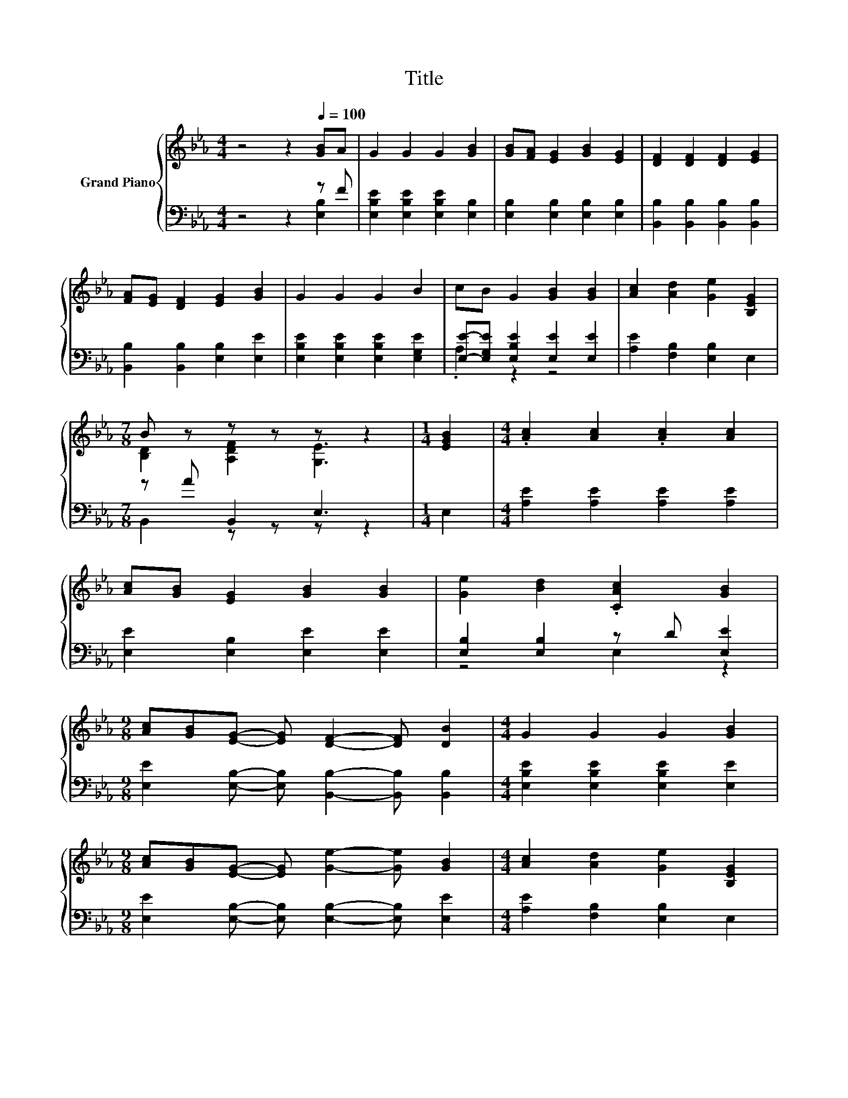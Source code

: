 X:1
T:Title
%%score { ( 1 4 ) | ( 2 3 ) }
L:1/8
M:4/4
K:Eb
V:1 treble nm="Grand Piano"
V:4 treble 
V:2 bass 
V:3 bass 
V:1
 z4 z2[Q:1/4=100] [GB]A | G2 G2 G2 [GB]2 | [GB][FA] [EG]2 [GB]2 [EG]2 | [DF]2 [DF]2 [DF]2 [EG]2 | %4
 [FA][EG] [DF]2 [EG]2 [GB]2 | G2 G2 G2 B2 | cB G2 [GB]2 [GB]2 | [Ac]2 [Ad]2 [Ge]2 [B,EG]2 | %8
[M:7/8] B z z z z z2 |[M:1/4] [EGB]2 |[M:4/4] .[Ac]2 [Ac]2 .[Ac]2 [Ac]2 | %11
 [Ac][GB] [EG]2 [GB]2 [GB]2 | [Ge]2 [Bd]2 .[CAc]2 [GB]2 | %13
[M:9/8] [Ac][GB][EG]- [EG] [DF]2- [DF] [DB]2 |[M:4/4] G2 G2 G2 [GB]2 | %15
[M:9/8] [Ac][GB][EG]- [EG] [Ge]2- [Ge] [GB]2 |[M:4/4] [Ac]2 [Ad]2 [Ge]2 [B,EG]2 | %17
[M:7/8] B z z z z z2 |] %18
V:2
 z4 z2 z F | [E,B,E]2 [E,B,E]2 [E,B,E]2 [E,B,]2 | [E,B,]2 [E,B,]2 [E,B,]2 [E,B,]2 | %3
 [B,,B,]2 [B,,B,]2 [B,,B,]2 [B,,B,]2 | [B,,B,]2 [B,,B,]2 [E,B,]2 [E,E]2 | %5
 [E,B,E]2 [E,B,E]2 [E,B,E]2 [E,G,E]2 | [E,E]-[E,G,E] [E,B,E]2 [E,E]2 [E,E]2 | %7
 [A,E]2 [F,B,]2 [E,B,]2 E,2 |[M:7/8] z A B,,2 E,3 |[M:1/4] E,2 | %10
[M:4/4] [A,E]2 [A,E]2 [A,E]2 [A,E]2 | [E,E]2 [E,B,]2 [E,E]2 [E,E]2 | [E,B,]2 [E,B,]2 z D [E,E]2 | %13
[M:9/8] [E,E]2 [E,B,]- [E,B,] [B,,B,]2- [B,,B,] [B,,B,]2 | %14
[M:4/4] [E,B,E]2 [E,B,E]2 [E,B,E]2 [E,E]2 |[M:9/8] [E,E]2 [E,B,]- [E,B,] [E,B,]2- [E,B,] [E,E]2 | %16
[M:4/4] [A,E]2 [F,B,]2 [E,B,]2 E,2 |[M:7/8] z A B,,2 E,3 |] %18
V:3
 z4 z2 [E,B,]2 | x8 | x8 | x8 | x8 | x8 | .A,2 z2 z4 | x8 |[M:7/8] B,,2 z z z z2 |[M:1/4] x2 | %10
[M:4/4] x8 | x8 | z4 E,2 z2 |[M:9/8] x9 |[M:4/4] x8 |[M:9/8] x9 |[M:4/4] x8 | %17
[M:7/8] B,,2 z z z z2 |] %18
V:4
 x8 | x8 | x8 | x8 | x8 | x8 | x8 | x8 |[M:7/8] [B,D]2 [A,DF]2 [G,E]3 |[M:1/4] x2 |[M:4/4] x8 | %11
 x8 | x8 |[M:9/8] x9 |[M:4/4] x8 |[M:9/8] x9 |[M:4/4] x8 |[M:7/8] [B,D]2 [A,DF]2 [G,E]3 |] %18

